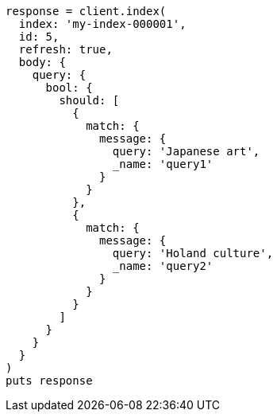 [source, ruby]
----
response = client.index(
  index: 'my-index-000001',
  id: 5,
  refresh: true,
  body: {
    query: {
      bool: {
        should: [
          {
            match: {
              message: {
                query: 'Japanese art',
                _name: 'query1'
              }
            }
          },
          {
            match: {
              message: {
                query: 'Holand culture',
                _name: 'query2'
              }
            }
          }
        ]
      }
    }
  }
)
puts response
----
